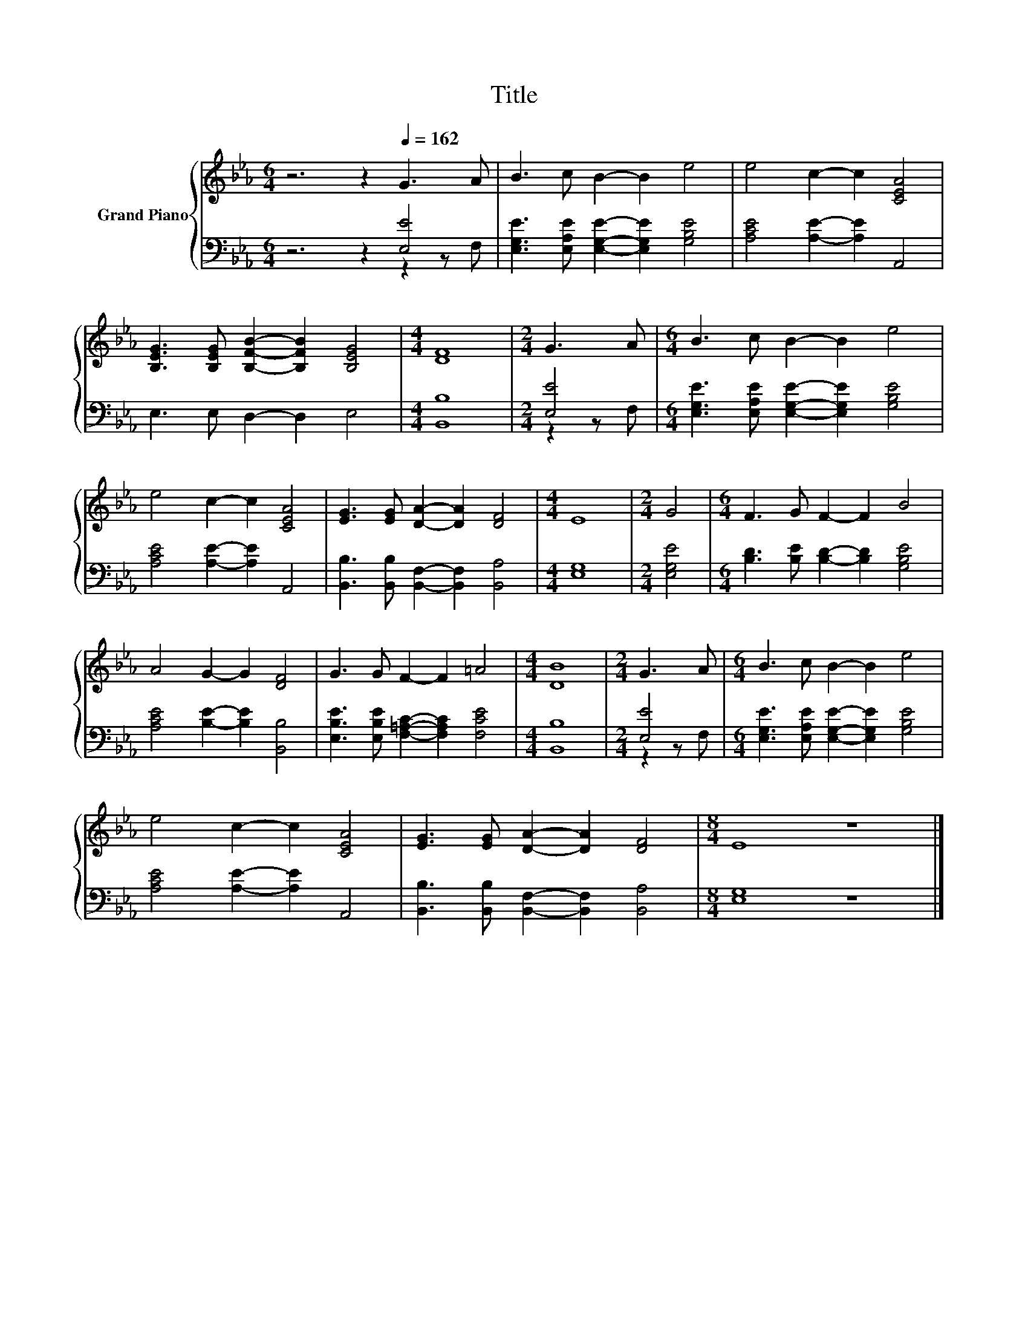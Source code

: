 X:1
T:Title
%%score { 1 | ( 2 3 ) }
L:1/8
M:6/4
K:Eb
V:1 treble nm="Grand Piano"
V:2 bass 
V:3 bass 
V:1
 z6 z2[Q:1/4=162] G3 A | B3 c B2- B2 e4 | e4 c2- c2 [CEA]4 | %3
 [B,EG]3 [B,EG] [B,FB]2- [B,FB]2 [B,EG]4 |[M:4/4] [DF]8 |[M:2/4] G3 A |[M:6/4] B3 c B2- B2 e4 | %7
 e4 c2- c2 [CEA]4 | [EG]3 [EG] [DA]2- [DA]2 [DF]4 |[M:4/4] E8 |[M:2/4] G4 |[M:6/4] F3 G F2- F2 B4 | %12
 A4 G2- G2 [DF]4 | G3 G F2- F2 =A4 |[M:4/4] [DB]8 |[M:2/4] G3 A |[M:6/4] B3 c B2- B2 e4 | %17
 e4 c2- c2 [CEA]4 | [EG]3 [EG] [DA]2- [DA]2 [DF]4 |[M:8/4] E8 z8 |] %20
V:2
 z6 z2 [E,E]4 | [E,G,E]3 [E,A,E] [E,G,E]2- [E,G,E]2 [G,B,E]4 | [A,CE]4 [A,E]2- [A,E]2 A,,4 | %3
 E,3 E, D,2- D,2 E,4 |[M:4/4] [B,,B,]8 |[M:2/4] [E,E]4 | %6
[M:6/4] [E,G,E]3 [E,A,E] [E,G,E]2- [E,G,E]2 [G,B,E]4 | [A,CE]4 [A,E]2- [A,E]2 A,,4 | %8
 [B,,B,]3 [B,,B,] [B,,F,]2- [B,,F,]2 [B,,A,]4 |[M:4/4] [E,G,]8 |[M:2/4] [E,G,E]4 | %11
[M:6/4] [B,D]3 [B,E] [B,D]2- [B,D]2 [G,B,E]4 | [A,CE]4 [B,E]2- [B,E]2 [B,,B,]4 | %13
 [E,B,E]3 [E,B,E] [F,=A,C]2- [F,A,C]2 [F,CE]4 |[M:4/4] [B,,B,]8 |[M:2/4] [E,E]4 | %16
[M:6/4] [E,G,E]3 [E,A,E] [E,G,E]2- [E,G,E]2 [G,B,E]4 | [A,CE]4 [A,E]2- [A,E]2 A,,4 | %18
 [B,,B,]3 [B,,B,] [B,,F,]2- [B,,F,]2 [B,,A,]4 |[M:8/4] [E,G,]8 z8 |] %20
V:3
 z6 z2 z2 z F, | x12 | x12 | x12 |[M:4/4] x8 |[M:2/4] z2 z F, |[M:6/4] x12 | x12 | x12 | %9
[M:4/4] x8 |[M:2/4] x4 |[M:6/4] x12 | x12 | x12 |[M:4/4] x8 |[M:2/4] z2 z F, |[M:6/4] x12 | x12 | %18
 x12 |[M:8/4] x16 |] %20

